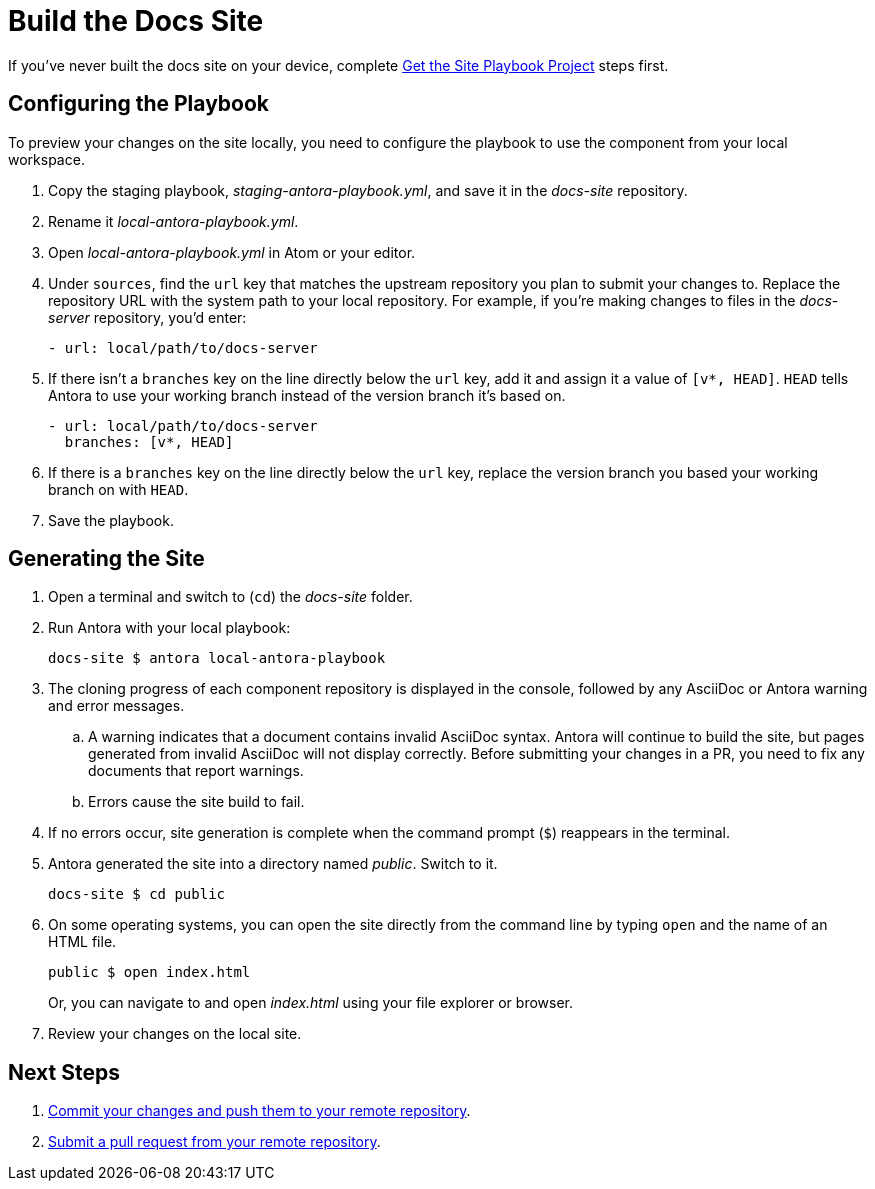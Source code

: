 = Build the Docs Site

If you've never built the docs site on your device, complete xref:playbook.adoc[Get the Site Playbook Project] steps first.

== Configuring the Playbook

To preview your changes on the site locally, you need to configure the playbook to use the component from your local workspace.

. Copy the staging playbook, _staging-antora-playbook.yml_, and save it in the _docs-site_ repository.
. Rename it _local-antora-playbook.yml_.
. Open _local-antora-playbook.yml_ in Atom or your editor.
. Under `sources`, find the `url` key that matches the upstream repository you plan to submit your changes to.
Replace the repository URL with the system path to your local repository.
For example, if you're making changes to files in the _docs-server_ repository, you'd enter:
+
[source,yaml]
- url: local/path/to/docs-server

. If there isn't a `branches` key on the line directly below the `url` key, add it and assign it a value of `[v*, HEAD]`.
`HEAD` tells Antora to use your working branch instead of the version branch it's based on.
+
[source,yaml]
- url: local/path/to/docs-server
  branches: [v*, HEAD]

. If there is a `branches` key on the line directly below the `url` key, replace the version branch you based your working branch on with `HEAD`.

. Save the playbook.

== Generating the Site

. Open a terminal and switch to (`cd`) the _docs-site_ folder.
. Run Antora with your local playbook:

 docs-site $ antora local-antora-playbook

. The cloning progress of each component repository is displayed in the console, followed by any AsciiDoc or Antora warning and error messages.
.. A warning indicates that a document contains invalid AsciiDoc syntax.
Antora will continue to build the site, but pages generated from invalid AsciiDoc will not display correctly.
Before submitting your changes in a PR, you need to fix any documents that report warnings.
.. Errors cause the site build to fail.

. If no errors occur, site generation is complete when the command prompt (`$`) reappears in the terminal.
. Antora generated the site into a directory named _public_.
Switch to it.

 docs-site $ cd public

. On some operating systems, you can open the site directly from the command line by typing `open` and the name of an HTML file.
+
--
 public $ open index.html

Or, you can navigate to and open _index.html_ using your file explorer or browser.
--

. Review your changes on the local site.

== Next Steps

. xref:workflow.adoc#commit[Commit your changes and push them to your remote repository].
. xref:workflow.adoc#pr[Submit a pull request from your remote repository].
